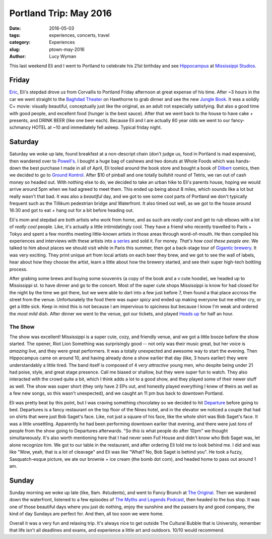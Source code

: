 Portland Trip: May 2016
=======================
:date: 2016-05-03
:tags: experiences, concerts, travel
:category: Experiences
:slug: ptown-may-2016
:author: Lucy Wyman

This last weekend Eli and I went to Portland to celebrate his 21st
birthday and see `Hippocampus`_ at `Mississippi Studios`_.  

.. _Hippocampus: http://hippocampusband.com/
.. _Mississippi Studios: http://www.mississippistudios.com/

Friday
------

`Eric`_, Eli's stepdad drove us from Corvallis to Portland Friday afternoon at
great expense of his time. After ~3 hours in the car we went straight to the
`Baghdad Theater`_ on Hawthorne to grab dinner and see the new `Jungle Book`_.
It was a solidly C+ movie: visually beautiful, conceptually just like the
original, as an adult not especially satisfying.  But also a good time with
good people, and excellent food (hunger is the best sauce).  After that we went
back to the house to have cake + presents, and DRINK BEER (like one beer each).
Because Eli and I are actually 80 year olds we went to our fancy-schmancy HOTEL
at ~10 and immediately fell asleep.  Typical friday night.

.. _Eric: http://www.werteric.com/
.. _Baghdad Theater: http://www.mcmenamins.com/219-bagdad-theater-pub-home
.. _Jungle Book: http://www.imdb.com/title/tt3040964/

Saturday
--------

Saturday we woke up late, found breakfast at a non-descript chain (don't judge
us, food in Portland is mad expensive), then wandered over to `Powell's`_. I
bought a huge bag of cashews and two donuts at Whole Foods which was hands-down
the best purchase I made in all of April, Eli tooled around the book store and
bought a book of `Dilbert`_ comics, then we decided to go to `Ground Kontrol`_.
After $10 of pinball and one totally bullshit round of Tetris, we ran out of
cash money so headed out. With nothing else to do, we decided to take an urban
hike to Eli's parents house, hoping we would arrive around 5pm when we had
agreed to meet them.  This ended up being about 8 miles, which sounds like a
lot but really wasn't that bad. It was also a *beautiful* day, and we got to
see some cool parts of Portland we don't typically frequent such as the
Tillikum pedestrian bridge and Waterfront.  It also timed out well, as we got
to the house around 16:30 and got to eat + hang out for a bit before heading
out.  

.. _Powell's: http://www.powells.com/
.. _Dilbert: http://dilbert.com/
.. _Ground Kontrol: http://groundkontrol.com/

Eli's mom and stepdad are both artists who work from home, and as such are
*really cool* and get to rub elbows with a lot of *really cool* people.  Like,
it's actually a little intimidatingly cool.  They have a friend who recently
travelled to Paris + Tokyo and spent a few months meeting little-known artists
in those areas through word-of-mouth.  He then compiled his experiences and
interviews with these artists into `a series`_ and sold it. For money. *That's
how cool these people are*.  We talked to him about places we should visit
while in Paris this summer, then got a back-stage tour of `Gigantic brewery`_.
It was very exciting. They print unique art from local artists on each beer
they brew, and we got to see the wall of labels, hear about how they choose the
artist, learn a little about how the brewery started, and see their super
high-tech bottling process. 

.. _a series: https://overcupbooks.com/products/the-tall-trees-of-paris
.. _Gigantic brewery: http://giganticbrewing.com/

After grabing some brews and buying some souvenirs (a copy of the book and a v
cute hoodie), we headed up to Mississippi st. to have dinner and go to the
concert. Most of the super cute shops Mississippi is know for had closed for
the night by the time we got there, but we were able to dart into a few just
before 7, then found a thai place accross the street from the venue.
Unfortunately the food there was *super spicy* and ended up making everyone but
me either cry, or get a little sick.  Keep in mind this is not because I am
impervious to spiciness but because I know I'm weak and ordered the *most mild*
dish.  After dinner we went to the venue, got our tickets, and played `Heads
up`_ for half an hour.

.. _Heads up: https://play.google.com/store/apps/details?id=com.wb.headsup&hl=en

The Show
~~~~~~~~

The show was excellent! Mississippi is a super cute, cozy, and friendly venue,
and we got a little booze before the show started.  The opener, Riot Lion
Something was surprisingly good -- not only was their music great, but her
voice is *amazing* live, and they were great performers. It was a totally
unexpected and awesome way to start the evening. Then Hippocampus came on
around 10, and having already done a show earlier that day (like, 3 hours
earlier) they were understandably a little tired.  The band itself is composed
of 4 *very attractive* young men, who despite being under 21 had poise, style,
and great stage presence.  Call me biased or shallow, but they were super fun
to watch.  They also interacted with the crowd quite a bit, which I think adds
a lot to a good show, and they played some of their newer stuff as well.  The
show was super short (they only have 2 EPs out, and honestly played everything
I knew of theirs as well as a few new songs, so this wasn't unexpected), and we
caught an 11 pm bus back to downtown Portland.

Eli was pretty beat by this point, but I was craving something chocolatey so we
decided to hit `Departure`_ before going to bed.  Departures is a fancy
restaurant on the top floor of the Nines hotel, and in the elevator we noticed
a couple that had on shirts that were just Bob Saget's face. Like, not just a
square of his face, like the whole shirt was Bob Saget's face. It was a little
unsettling.  Apparently he had been performing downtown earlier that evening,
and there were just *tons* of people from the show going to Departures
afterwards. "So *this* is what people do after 10pm" we thought simultaneously.
It's also worth mentioning here that I had never seen Full House and didn't
know who Bob Saget was, let alone recognize him.  We got to our table in the
restaurant, and after ordering Eli told me to look behind me. I did and was
like "Wow, yeah, that is a lot of cleavage" and Eli was like "What? No, Bob
Saget is behind you". He took a fuzzy, Sasquatch-esque picture, we ate our
brownie + ice cream (the bomb dot com), and headed home to pass out around 1
am.

.. _Departure: http://departureportland.com/

Sunday
------

Sunday morning we woke up late (like, 9am. #students), and went to Fancy Brunch
at `The Original`_.  Then we wandered down the waterfront, listened to a few
episodes of `The Myths and Legends Podcast`_, then headed to the bus stop. It
was one of those beautiful days where you just do nothing, enjoy the sunshine
and the passers by and good company, the kind of day Sundays are perfect for.
And then, all too soon we were home.

Overall it was a very fun and relaxing trip. It's always nice to get outside
The Cultural Bubble that is University, remember that life isn't all deadlines
and exams, and experience a little art and outdoors.  10/10 would recommend.

.. _The Original: https://originaldinerant.com/
.. _The Myths and Legends Podcast: https://www.mythpodcast.com/ 
